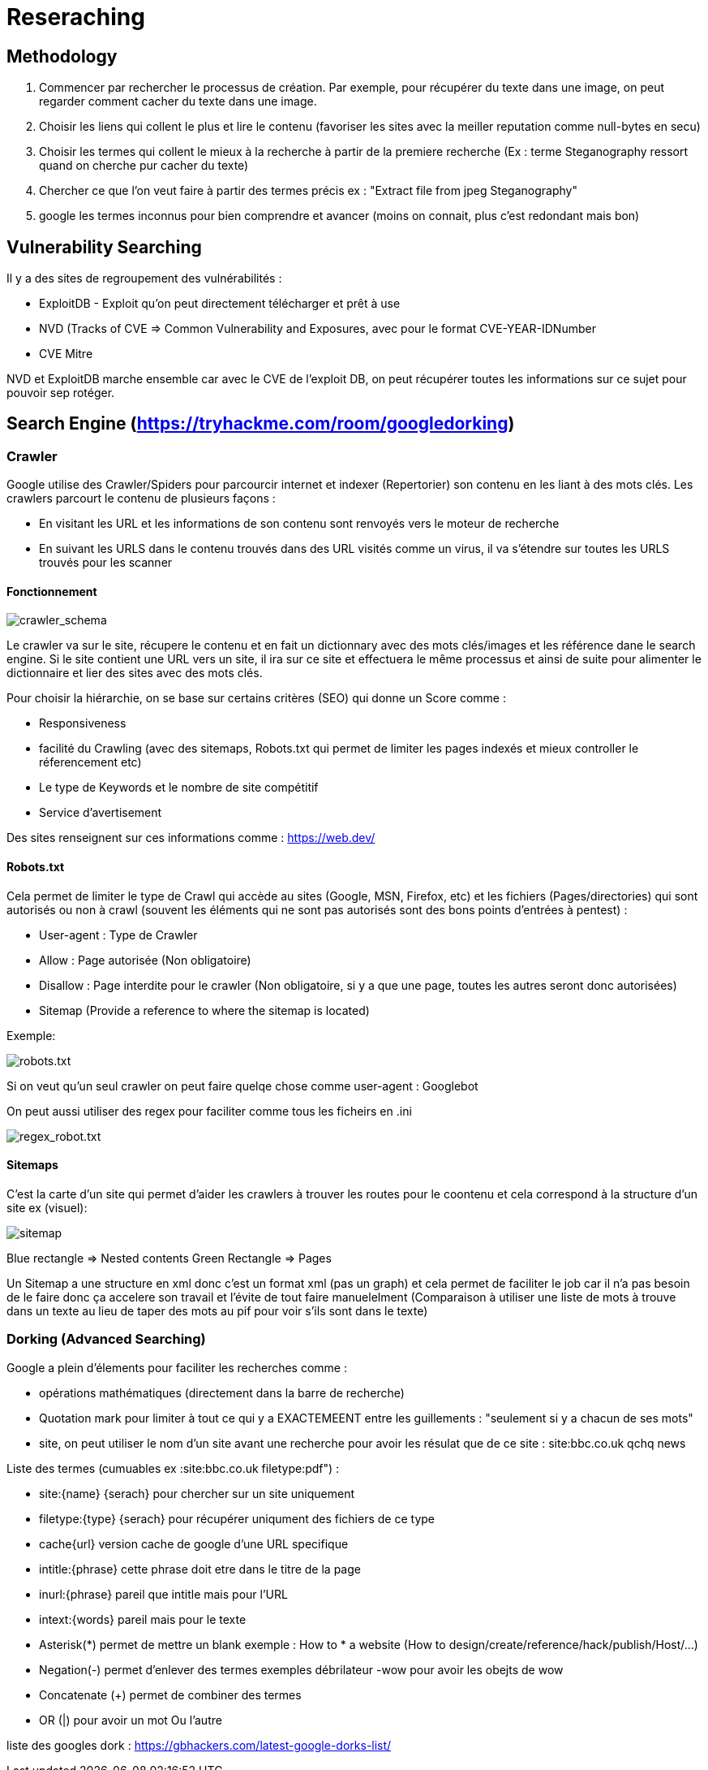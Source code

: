 # Reseraching

## Methodology

1. Commencer par rechercher le processus de création. Par exemple, pour récupérer du texte dans une image, on peut regarder comment cacher du texte dans une image.
2. Choisir les liens qui collent le plus et lire le contenu (favoriser les sites avec la meiller reputation comme null-bytes en secu)
3. Choisir les termes qui collent le mieux à la recherche à partir de la premiere recherche (Ex : terme Steganography ressort quand on cherche pur cacher du texte)
4. Chercher ce que l'on veut faire à partir des termes précis ex : "Extract file from jpeg Steganography"
5. google les termes inconnus pour bien comprendre et avancer (moins on connait, plus c'est redondant mais bon)

## Vulnerability Searching

Il y a des sites de regroupement des vulnérabilités :

* ExploitDB - Exploit qu'on peut directement télécharger et prêt à use
* NVD (Tracks of CVE => Common Vulnerability and Exposures, avec pour le format CVE-YEAR-IDNumber
* CVE Mitre

NVD et ExploitDB marche ensemble car avec le CVE de l'exploit DB, on peut récupérer toutes les informations sur ce sujet pour pouvoir sep rotéger.

## Search Engine (https://tryhackme.com/room/googledorking)

### Crawler

Google utilise des Crawler/Spiders pour parcourcir internet et indexer (Repertorier) son contenu en les liant à des mots clés. Les crawlers parcourt le contenu de plusieurs façons :

* En visitant les URL et les informations de son contenu sont renvoyés vers le moteur de recherche
* En suivant les URLS dans le contenu trouvés dans des URL visités comme un virus, il va s'étendre sur toutes les URLS trouvés pour les scanner

#### Fonctionnement
image::https://i.imgur.com/4nrDDa0.png[crawler_schema]

Le crawler va sur le site, récupere le contenu et en fait un dictionnary avec des mots clés/images et les référence dane le search engine. Si le site contient une URL vers un site, il ira sur ce site et effectuera le même processus et ainsi de suite pour alimenter le dictionnaire et lier des sites avec des mots clés.

Pour choisir la hiérarchie, on se base sur certains critères (SEO) qui donne un Score comme :

* Responsiveness
* facilité du Crawling (avec des sitemaps, Robots.txt qui permet de limiter les pages indexés et mieux controller le réferencement etc)
* Le type de Keywords et le nombre de site compétitif
* Service d'avertisement

Des sites renseignent sur ces informations comme : https://web.dev/

#### Robots.txt
Cela permet de limiter le type de Crawl qui accède au sites (Google, MSN, Firefox, etc) et les fichiers (Pages/directories) qui sont autorisés ou non à crawl (souvent les éléments qui ne sont pas autorisés sont des bons points d'entrées à pentest) :

* User-agent : Type de Crawler
* Allow : Page autorisée (Non obligatoire)
* Disallow : Page interdite pour le crawler (Non obligatoire, si y a que une page, toutes les autres seront donc autorisées)
* Sitemap (Provide a reference to where the sitemap is located)

Exemple: 

image::https://i.imgur.com/audlFn8.png[robots.txt]

Si on veut qu'un seul crawler on peut faire quelqe chose comme user-agent : Googlebot

On peut aussi utiliser des regex pour faciliter comme tous les ficheirs en .ini 

image::https://i.imgur.com/mzDqFVY.png[regex_robot.txt]

#### Sitemaps
C'est la carte d'un site qui permet d'aider les crawlers à trouver les routes pour le coontenu et cela correspond à la structure d'un site ex (visuel):

image::https://i.imgur.com/L5WqJU4.png[sitemap]

Blue rectangle => Nested contents
Green Rectangle => Pages

Un Sitemap a une structure en xml donc c'est un format xml (pas un graph) et cela permet de faciliter le job car il n'a pas besoin de le faire donc ça accelere son travail et l'évite de tout faire manuelelment (Comparaison à utiliser une liste de mots à trouve dans un texte au lieu de taper des mots au pif pour voir s'ils sont dans le texte)


### Dorking (Advanced Searching)

Google a plein d'élements pour faciliter les recherches comme :

* opérations mathématiques (directement dans la barre de recherche)
* Quotation mark pour limiter à tout ce qui y a EXACTEMEENT entre les guillements : "seulement si y a chacun de ses mots"
* site, on peut utiliser le nom d'un site avant une recherche pour avoir les résulat que de ce site : site:bbc.co.uk qchq news

Liste des termes  (cumuables ex :site:bbc.co.uk filetype:pdf") :

* site:{name} {serach} pour chercher sur un site uniquement
* filetype:{type} {serach} pour récupérer uniqument des fichiers de ce type
* cache{url} version cache de google d'une URL specifique
* intitle:{phrase} cette phrase doit etre dans le titre de la page
* inurl:{phrase} pareil que intitle mais pour l'URL
* intext:{words} pareil mais pour le texte
* Asterisk(*) permet de mettre un blank exemple : How to * a website (How to design/create/reference/hack/publish/Host/...)
* Negation(-) permet d'enlever des termes exemples débrilateur -wow pour avoir les obejts de wow
* Concatenate (+) permet de combiner des termes
* OR (|) pour avoir un mot Ou l'autre

liste des googles dork : https://gbhackers.com/latest-google-dorks-list/
